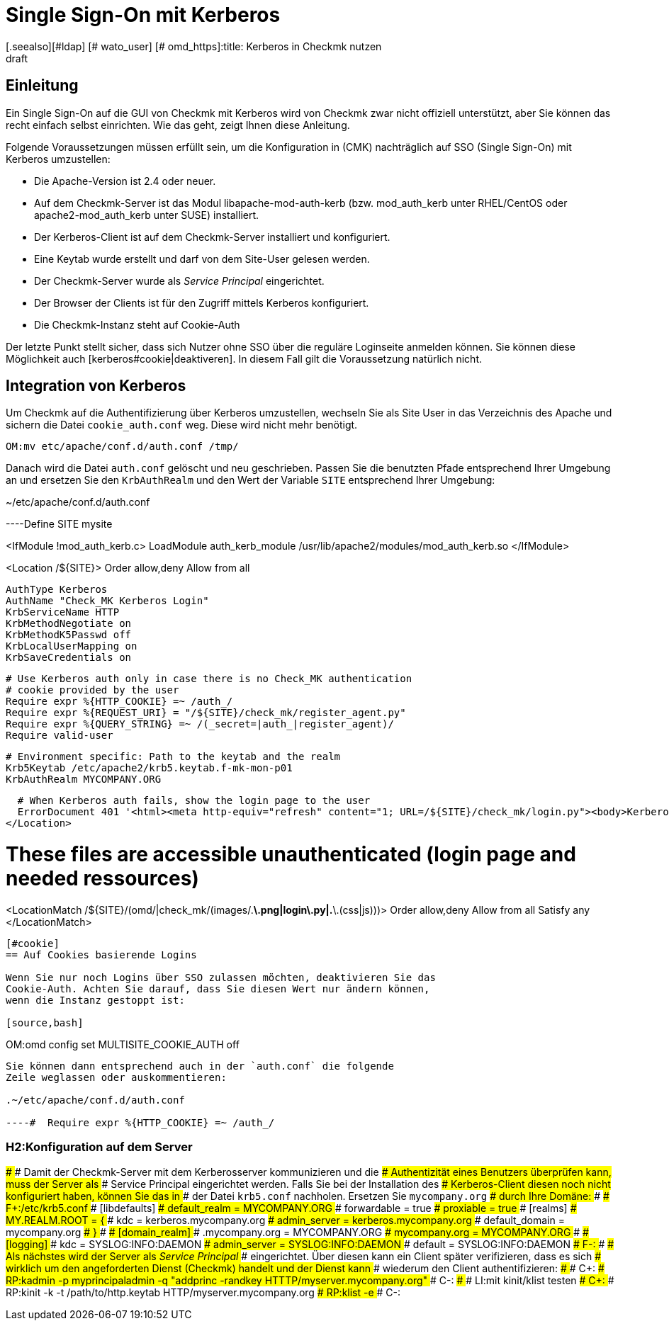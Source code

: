 = Single Sign-On mit Kerberos
:revdate: draft
[.seealso][#ldap] [# wato_user] [# omd_https]:title: Kerberos in Checkmk nutzen
:description: Single-Sign-On ist kein offizielles Feature von checkmk. Dieser Artikel versucht aber dennoch einen Leitfaden bereit zu stellen, um Kerberos zu integrieren.

== Einleitung

Ein Single Sign-On auf die GUI von Checkmk mit Kerberos wird von Checkmk
zwar nicht offiziell unterstützt, aber Sie können das recht einfach selbst
einrichten. Wie das geht, zeigt Ihnen diese Anleitung.

Folgende Voraussetzungen müssen erfüllt sein, um die Konfiguration in
(CMK) nachträglich auf SSO (Single Sign-On) mit Kerberos umzustellen:

* Die Apache-Version ist 2.4 oder neuer.
* Auf dem Checkmk-Server ist das Modul libapache-mod-auth-kerb (bzw. mod_auth_kerb unter RHEL/CentOS oder apache2-mod_auth_kerb unter SUSE) installiert.
* Der Kerberos-Client ist auf dem Checkmk-Server installiert und konfiguriert.
* Eine Keytab wurde erstellt und darf von dem Site-User gelesen werden.
* Der Checkmk-Server wurde als _Service Principal_ eingerichtet.
* Der Browser der Clients ist für den Zugriff mittels Kerberos konfiguriert.
* Die Checkmk-Instanz steht auf Cookie-Auth

Der letzte Punkt stellt sicher, dass sich Nutzer ohne SSO über die
reguläre Loginseite anmelden können. Sie können diese Möglichkeit
auch [kerberos#cookie|deaktiveren]. In diesem Fall gilt die Voraussetzung
natürlich nicht.


== Integration von Kerberos

Um Checkmk auf die Authentifizierung über Kerberos umzustellen, wechseln
Sie als Site User in das Verzeichnis des Apache und sichern die Datei
`cookie_auth.conf` weg. Diese wird nicht mehr benötigt.

[source,bash]
----
OM:mv etc/apache/conf.d/auth.conf /tmp/
----

Danach wird die Datei `auth.conf` gelöscht und neu geschrieben. Passen
Sie die benutzten Pfade entsprechend Ihrer Umgebung an und ersetzen Sie den
`KrbAuthRealm` und den Wert der Variable `SITE` entsprechend
Ihrer Umgebung:

.~/etc/apache/conf.d/auth.conf

----Define SITE mysite

<IfModule !mod_auth_kerb.c>
  LoadModule auth_kerb_module /usr/lib/apache2/modules/mod_auth_kerb.so
</IfModule>

<Location /${SITE}>
  Order allow,deny
  Allow from all

  AuthType Kerberos
  AuthName "Check_MK Kerberos Login"
  KrbServiceName HTTP
  KrbMethodNegotiate on
  KrbMethodK5Passwd off
  KrbLocalUserMapping on
  KrbSaveCredentials on

  # Use Kerberos auth only in case there is no Check_MK authentication
  # cookie provided by the user
  Require expr %{HTTP_COOKIE} =~ /auth_/
  Require expr %{REQUEST_URI} = "/${SITE}/check_mk/register_agent.py"
  Require expr %{QUERY_STRING} =~ /(_secret=|auth_|register_agent)/
  Require valid-user

  # Environment specific: Path to the keytab and the realm
  Krb5Keytab /etc/apache2/krb5.keytab.f-mk-mon-p01
  KrbAuthRealm MYCOMPANY.ORG

  # When Kerberos auth fails, show the login page to the user
  ErrorDocument 401 '<html><meta http-equiv="refresh" content="1; URL=/${SITE}/check_mk/login.py"><body>Kerberos authentication failed, redirecting to login page.</body></html>'
</Location>

# These files are accessible unauthenticated (login page and needed ressources)
<LocationMatch /${SITE}/(omd/|check_mk/(images/.*\.png|login\.py|.*\.(css|js)))>
  Order allow,deny
  Allow from all
  Satisfy any
</LocationMatch>
----


[#cookie]
== Auf Cookies basierende Logins

Wenn Sie nur noch Logins über SSO zulassen möchten, deaktivieren Sie das
Cookie-Auth. Achten Sie darauf, dass Sie diesen Wert nur ändern können,
wenn die Instanz gestoppt ist:

[source,bash]
----
OM:omd config set MULTISITE_COOKIE_AUTH off
----

Sie können dann entsprechend auch in der `auth.conf` die folgende
Zeile weglassen oder auskommentieren:

.~/etc/apache/conf.d/auth.conf

----#  Require expr %{HTTP_COOKIE} =~ /auth_/
----

### H2:Konfiguration auf dem Server
###
### Damit der Checkmk-Server mit dem Kerberosserver kommunizieren und die
### Authentizität eines Benutzers überprüfen kann, muss der Server als
### Service Principal eingerichtet werden. Falls Sie bei der Installation des
### Kerberos-Client diesen noch nicht konfiguriert haben, können Sie das in
### der Datei `krb5.conf` nachholen. Ersetzen Sie `mycompany.org`
### durch Ihre Domäne:
###
### F+:/etc/krb5.conf
### [libdefaults]
###         default_realm = MYCOMPANY.ORG
###         forwardable = true
###         proxiable = true
### [realms]
###         MY.REALM.ROOT = {
###                 kdc = kerberos.mycompany.org
###                 admin_server = kerberos.mycompany.org
###                 default_domain = mycompany.org
###         }
###
### [domain_realm]
###         .mycompany.org = MYCOMPANY.ORG
###         mycompany.org = MYCOMPANY.ORG
###
### [logging]
###         kdc = SYSLOG:INFO:DAEMON
###         admin_server = SYSLOG:INFO:DAEMON
###         default = SYSLOG:INFO:DAEMON
### F-:
###
### Als nächstes wird der Server als _Service Principal_
### eingerichtet. Über diesen kann ein Client später verifizieren, dass es sich
### wirklich um den angeforderten Dienst (Checkmk) handelt und der Dienst kann
### wiederum den Client authentifizieren:
###
### C+:
### RP:kadmin -p myprincipaladmin -q "addprinc -randkey HTTTP/myserver.mycompany.org"
### C-:
###
### LI:mit kinit/klist testen
### C+:
### RP:kinit -k -t /path/to/http.keytab HTTP/myserver.mycompany.org
### RP:klist -e
### C-:
